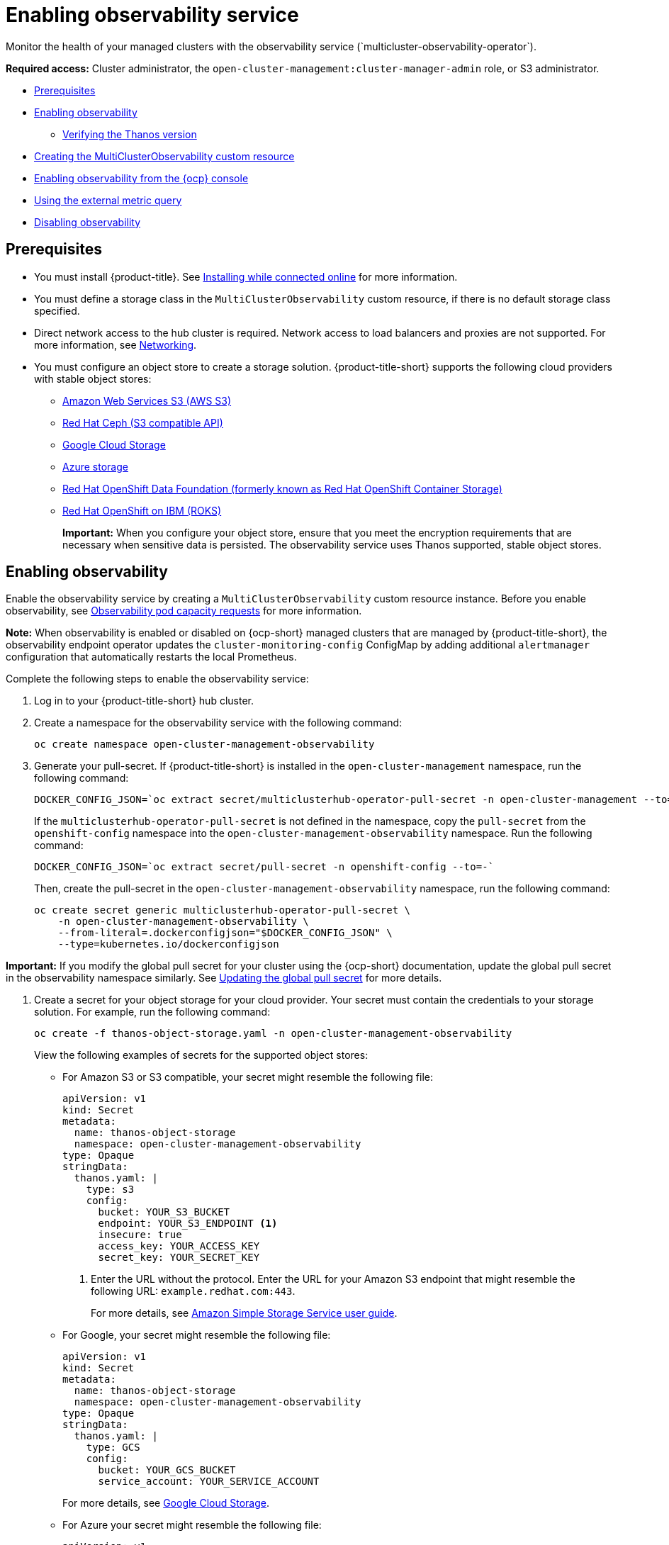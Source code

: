 [#enabling-observability-service]
= Enabling observability service
//i need to either rename the title or rename the Enabling observability section on line 9; modular changes handled later | MJ | 07/03/23
Monitor the health of your managed clusters with the observability service (`multicluster-observability-operator`).

*Required access:* Cluster administrator, the `open-cluster-management:cluster-manager-admin` role, or S3 administrator.

* <<prerequisites-observability,Prerequisites>>
* <<enabling-observability,Enabling observability>>
- <<verifying-thanos-version,Verifying the Thanos version>>
* <<creating-mco-cr,Creating the MultiClusterObservability custom resource>>
* <<enabling-observability-ocp,Enabling observability from the {ocp} console>>
* <<external-metric-query,Using the external metric query>>
* <<disabling-observability-resource,Disabling observability>>

[#prerequisites-observability]
== Prerequisites
 
- You must install {product-title}. See link:../install/install_connected.adoc#installing-while-connected-online[Installing while connected online] for more information.
- You must define a storage class in the `MultiClusterObservability` custom resource, if there is no default storage class specified.
- Direct network access to the hub cluster is required. Network access to load balancers and proxies are not supported. For more information, see link:../networking/networking_intro.adoc#networking[Networking].
- You must configure an object store to create a storage solution. {product-title-short} supports the following cloud providers with stable object stores:

* link:https://aws.amazon.com/getting-started/hands-on/lightsail-object-storage/[Amazon Web Services S3 (AWS S3)]
* link:https://www.redhat.com/en/technologies/storage/ceph[Red Hat Ceph (S3 compatible API)]
* link:https://cloud.google.com/storage[Google Cloud Storage]
* link:https://docs.microsoft.com/en-us/azure/storage/blobs/storage-blobs-introduction[Azure storage]
* link:https://www.redhat.com/en/technologies/cloud-computing/openshift-data-foundation[Red Hat OpenShift Data Foundation (formerly known as Red Hat OpenShift Container Storage)]
* link:https://www.ibm.com/docs/en/baw/20.x?topic=storage-preparing-cloud-public-roks[Red Hat OpenShift on IBM (ROKS)]
+
*Important:* When you configure your object store, ensure that you meet the encryption requirements that are necessary when sensitive data is persisted. The observability service uses Thanos supported, stable object stores.

[#enabling-observability]
== Enabling observability

Enable the observability service by creating a `MultiClusterObservability` custom resource instance. Before you enable observability, see xref:../observability/observe_environments.adoc#observability-pod-capacity-requests[Observability pod capacity requests] for more information. 

*Note:* When observability is enabled or disabled on {ocp-short} managed clusters that are managed by {product-title-short}, the observability endpoint operator updates the `cluster-monitoring-config` ConfigMap by adding additional `alertmanager` configuration that automatically restarts the local Prometheus.

Complete the following steps to enable the observability service: 
 
. Log in to your {product-title-short} hub cluster. 
. Create a namespace for the observability service with the following command:
+
----
oc create namespace open-cluster-management-observability
----

. Generate your pull-secret. If {product-title-short} is installed in the `open-cluster-management` namespace, run the following command:
 
+
----
DOCKER_CONFIG_JSON=`oc extract secret/multiclusterhub-operator-pull-secret -n open-cluster-management --to=-`
----
+
If the `multiclusterhub-operator-pull-secret` is not defined in the namespace, copy the `pull-secret` from the `openshift-config` namespace into the `open-cluster-management-observability` namespace. Run the following command:
+
----
DOCKER_CONFIG_JSON=`oc extract secret/pull-secret -n openshift-config --to=-`
----
+
Then, create the pull-secret in the `open-cluster-management-observability` namespace, run the following command:
+
----
oc create secret generic multiclusterhub-operator-pull-secret \
    -n open-cluster-management-observability \
    --from-literal=.dockerconfigjson="$DOCKER_CONFIG_JSON" \
    --type=kubernetes.io/dockerconfigjson
----

*Important:* If you modify the global pull secret for your cluster using the {ocp-short} documentation, update the global pull secret in the observability namespace similarly.  See link:https://docs.openshift.com/container-platform/4.12/openshift_images/managing_images/using-image-pull-secrets.html#images-update-global-pull-secret_using-image-pull-secrets[Updating the global pull secret] for more details.

. Create a secret for your object storage for your cloud provider. Your secret must contain the credentials to your storage solution. For example, run the following command:
+
----
oc create -f thanos-object-storage.yaml -n open-cluster-management-observability
----
+
View the following examples of secrets for the supported object stores:

- For Amazon S3 or S3 compatible, your secret might resemble the following file:
+
[source,yaml]
----
apiVersion: v1
kind: Secret
metadata:
  name: thanos-object-storage
  namespace: open-cluster-management-observability
type: Opaque
stringData:
  thanos.yaml: |
    type: s3
    config:
      bucket: YOUR_S3_BUCKET
      endpoint: YOUR_S3_ENDPOINT <1>
      insecure: true
      access_key: YOUR_ACCESS_KEY
      secret_key: YOUR_SECRET_KEY
----
+
<1> Enter the URL without the protocol. Enter the URL for your Amazon S3 endpoint that might resemble the following URL: `example.redhat.com:443`.
+
For more details, see link:https://docs.aws.amazon.com/AmazonS3/latest/userguide/Welcome.html[Amazon Simple Storage Service user guide].

- For Google, your secret might resemble the following file: 
+
[source,yaml]
----
apiVersion: v1
kind: Secret
metadata:
  name: thanos-object-storage
  namespace: open-cluster-management-observability
type: Opaque
stringData:
  thanos.yaml: |
    type: GCS
    config:
      bucket: YOUR_GCS_BUCKET
      service_account: YOUR_SERVICE_ACCOUNT
----
+
For more details, see link:https://cloud.google.com/storage/docs/introduction[Google Cloud Storage].
//is this correct? Is the endpoint value valid?
- For Azure your secret might resemble the following file:
+
[source,yaml]
----
apiVersion: v1
kind: Secret
metadata:
  name: thanos-object-storage
  namespace: open-cluster-management-observability
type: Opaque
stringData:
  thanos.yaml: |
    type: AZURE
    config:
      storage_account: YOUR_STORAGE_ACCT
      storage_account_key: YOUR_STORAGE_KEY
      container: YOUR_CONTAINER
      endpoint: blob.core.windows.net
      max_retries: 0
----
+
For more details, see link:https://docs.microsoft.com/en-us/azure/storage/[Azure Storage documentation].
+
*Note:* If you use Azure as an object storage for a {ocp} cluster, the storage account associated with the cluster is not supported. You must create a new storage account.

- For Red Hat OpenShift Data Foundation, your secret might resemble the following file:
+
[source,yaml]
----
apiVersion: v1
kind: Secret
metadata:
  name: thanos-object-storage
  namespace: open-cluster-management-observability
type: Opaque
stringData:
  thanos.yaml: |
    type: s3
    config:
      bucket: YOUR_RH_DATA_FOUNDATION_BUCKET
      endpoint: YOUR_RH_DATA_FOUNDATION_ENDPOINT <1>
      insecure: false
      access_key: YOUR_RH_DATA_FOUNDATION_ACCESS_KEY
      secret_key: YOUR_RH_DATA_FOUNDATION_SECRET_KEY
----
+
<1> Enter the URL without the protocol. Enter the URL for your Red Hat OpenShift Data Foundation endpoint that might resemble the following URL: `example.redhat.com:443`.
+
For more details, see link:https://www.redhat.com/en/technologies/cloud-computing/openshift-data-foundation[Red Hat OpenShift Data Foundation].

- For Red Hat OpenShift on IBM (ROKS), your secret might resemble the following file:
+
[source,yaml]
----
apiVersion: v1
kind: Secret
metadata:
  name: thanos-object-storage
  namespace: open-cluster-management-observability
type: Opaque
stringData:
  thanos.yaml: |
    type: s3
    config:
      bucket: YOUR_ROKS_S3_BUCKET
      endpoint: YOUR_ROKS_S3_ENDPOINT <1>
      insecure: true
      access_key: YOUR_ROKS_ACCESS_KEY
      secret_key: YOUR_ROKS_SECRET_KEY
----
+
<1> Enter the URL without the protocol. Enter the URL for your Red Hat OpenShift Data Foundation endpoint that might resemble the following URL: `example.redhat.com:443`.
+
For more details, follow the IBM Cloud documentation, link:https://cloud.ibm.com/objectstorage/create[Cloud Object Storage]. Be sure to use the service credentials to connect with the object storage. For more details, follow the IBM Cloud documentation, link:https://cloud.ibm.com/objectstorage/create%5BCloud[Cloud Object Store] and link:https://cloud.ibm.com/docs/cloud-object-storage/iam?topic=cloud-object-storage-service-credentials%5BService[Service Credentials].

- For Amazon S3 or S3 compatible storage, you can also use short term, limited-privilege credentials generated with AWS Security Token Service (AWS STS). Refer to link:https://docs.aws.amazon.com/STS/latest/APIReference/welcome.html[AWS Security Token Service documentation] for more details.
+
Generating access keys using AWS Security Service require the following additional steps:

* Create an IAM policy that limits access to an S3 bucket.
* Create an IAM role with a trust policy to generate JWT tokens for {ocp-short} service accounts.
* Specify annotations for the observability service accounts that requires access to the S3 bucket. You can find an example of how observability on Red Hat OpenShift Service on AWS (ROSA) cluster can be configured to work with AWS STS tokens in the _Set environment_ step. See link:https://www.rosaworkshop.io/[Red Hat OpenShift Service on AWS (ROSA)] for more details, along with link:https://www.rosaworkshop.io/rosa/15-sts_explained/[ROSA with STS explained] for an in-depth description of the requirements and setup to use STS tokens.

Complete the following steps to generate access keys using the AWS Security Service:

. Set up the AWS environment. Run the following commands:
+
[source,bash]
----
export POLICY_VERSION=$(date +"%m-%d-%y")
export TRUST_POLICY_VERSION=$(date +"%m-%d-%y") 
export CLUSTER_NAME=<my-cluster>
export S3_BUCKET=$CLUSTER_NAME-acm-observability
export REGION=us-east-2
export NAMESPACE=open-cluster-management-observability
export SA=tbd
export SCRATCH_DIR=/tmp/scratch
export OIDC_PROVIDER=$(oc get authentication.config.openshift.io cluster -o json | jq -r .spec.serviceAccountIssuer| sed -e "s/^https:\/\///")
export AWS_ACCOUNT_ID=$(aws sts get-caller-identity --query Account --output text)
export AWS_PAGER=""
rm -rf $SCRATCH_DIR
mkdir -p $SCRATCH_DIR
----

. Create an S3 bucket with the following command:
+
[source,bash]
----
aws s3 mb s3://$S3_BUCKET
----

. Create a `s3-policy` JSON file for access to your S3 bucket. Run the following command:
+
[source,json]
----
{
    "Version": "$POLICY_VERSION",
    "Statement": [
        {
            "Sid": "Statement",
            "Effect": "Allow",
            "Action": [
                "s3:ListBucket",
                "s3:GetObject",
                "s3:DeleteObject",
                "s3:PutObject",
                "s3:PutObjectAcl",
                "s3:CreateBucket",
                "s3:DeleteBucket"
            ],
            "Resource": [
                "arn:aws:s3:::$S3_BUCKET/*",
                "arn:aws:s3:::$S3_BUCKET"
            ]
        }
    ]
 }
----

. Apply the policy with the following command:
+
----
S3_POLICY=$(aws iam create-policy --policy-name $CLUSTER_NAME-acm-obs \
--policy-document file://$SCRATCH_DIR/s3-policy.json \
--query 'Policy.Arn' --output text)
echo $S3_POLICY
----

. Create a `TrustPolicy` JSON file. Run the following command:
+
[source,json]
----
{
 "Version": "$TRUST_POLICY_VERSION",
 "Statement": [
   {
     "Effect": "Allow",
     "Principal": {
       "Federated": "arn:aws:iam::${AWS_ACCOUNT_ID}:oidc-provider/${OIDC_PROVIDER}"
     },
     "Action": "sts:AssumeRoleWithWebIdentity",
     "Condition": {
       "StringEquals": {
         "${OIDC_PROVIDER}:sub": [
           "system:serviceaccount:${NAMESPACE}:observability-thanos-query",
           "system:serviceaccount:${NAMESPACE}:observability-thanos-store-shard",
           "system:serviceaccount:${NAMESPACE}:observability-thanos-compact"
           "system:serviceaccount:${NAMESPACE}:observability-thanos-rule",
           "system:serviceaccount:${NAMESPACE}:observability-thanos-receive",
         ]
       }
     }
   }
 ]
}
----

. Create a role for AWS Prometheus and CloudWatch with the following command:
+
----
S3_ROLE=$(aws iam create-role \
  --role-name "$CLUSTER_NAME-acm-obs-s3" \
  --assume-role-policy-document file://$SCRATCH_DIR/TrustPolicy.json \
  --query "Role.Arn" --output text)
echo $S3_ROLE
----

. Attach the policies to the role. Run the following command:
+
----
aws iam attach-role-policy \
  --role-name "$CLUSTER_NAME-acm-obs-s3" \
  --policy-arn $S3_POLICY
----
+
Your secret might resemble the following file. The `config` section specifies `signature_version2: false` and does not specify `access_key` and `secret_key`:
+
[source,yaml]
----
apiVersion: v1
kind: Secret
metadata:
  name: thanos-object-storage
  namespace: open-cluster-management-observability
type: Opaque
stringData:
  thanos.yaml: |
 type: s3
 config:
   bucket: $S3_BUCKET
   endpoint: s3.$REGION.amazonaws.com
   signature_version2: false
----
. Specify service account annotations when you the `MultiClusterObservability` custom resource as described in _Creating the MultiClusterObservability custom resource_ section. 

. You can retrieve the S3 access key and secret key for your cloud providers with the following commands. You must decode, edit, and encode your `base64` string in the secret:
+
----
YOUR_CLOUD_PROVIDER_ACCESS_KEY=$(oc -n open-cluster-management-observability get secret <object-storage-secret> -o jsonpath="{.data.thanos\.yaml}" | base64 --decode | grep access_key | awk '{print $2}')

echo $ACCESS_KEY

YOUR_CLOUD_PROVIDER_SECRET_KEY=$(oc -n open-cluster-management-observability get secret <object-storage-secret> -o jsonpath="{.data.thanos\.yaml}" | base64 --decode | grep secret_key | awk '{print $2}')

echo $SECRET_KEY
----

. Verify that observability is enabled by checking the pods for the following deployments and stateful sets. You might receive the following information:
+
----
observability-thanos-query (deployment)
observability-thanos-compact (statefulset)
observability-thanos-receive-default  (statefulset)
observability-thanos-rule   (statefulset)
observability-thanos-store-shard-x  (statefulsets)
----

[#verifying-thanos-version]
=== Verifying the Thanos version

Verify the Thanos version from the command line interface (CLI). 

After you log in to your hub cluster, run the following command in the observability pods to receive the Thanos version:

----
thanos --version
----

The Thanos version is displayed.

[#creating-mco-cr]
=== Creating the MultiClusterObservability custom resource

Complete the following steps to create the `MultiClusterObservability` custom resource on your hub cluster:

. Create the `MultiClusterObservability` custom resource YAML file named `_multiclusterobservability_cr.yaml_`. 
+
View the following default YAML file for observability:
+
[source,yaml]
----
apiVersion: observability.open-cluster-management.io/v1beta2
kind: MultiClusterObservability
metadata:
  name: observability
spec:
  observabilityAddonSpec: {}
  storageConfig:
    metricObjectStorage:
      name: thanos-object-storage
      key: thanos.yaml
----
+
You might want to modify the value for the `retentionConfig` parameter in the `advanced` section. For more information, see link:https://thanos.io/v0.8/components/compact/#downsampling-resolution-and-retention[Thanos Downsampling resolution and retention]. Depending on the number of managed clusters, you might want to update the amount of storage for stateful sets. If your S3 bucket is configured to use STS tokens, annotate the service accounts to use STS with S3 role. View the following configuration:
+
[source,yaml]
----
spec:
  advanced:
    compact:
      eks.amazonaws.com/role-arn=$S3_ROLE
    store:
      eks.amazonaws.com/role-arn=$S3_ROLE
    rule:
      eks.amazonaws.com/role-arn=$S3_ROLE
    receive:
      eks.amazonaws.com/role-arn=$S3_ROLE
    query:
      eks.amazonaws.com/role-arn=$S3_ROLE
----
+
See link:../apis/observability.json.adoc#observability-api[Observability API] for more information.
+
. To deploy on infrastructure machine sets, you must set a label for your set by updating the `nodeSelector` in the `MultiClusterObservability` YAML. Your YAML might resemble the following content:

+
----
  nodeSelector:
    node-role.kubernetes.io/infra: 
----
+
For more information, see link:https://docs.openshift.com/container-platform/4.11/machine_management/creating-infrastructure-machinesets.html[Creating infrastructure machine sets].

. Apply the observability YAML to your cluster by running the following command:
+
----
oc apply -f multiclusterobservability_cr.yaml
----
+
All the pods in `open-cluster-management-observability` namespace for Thanos, Grafana and Alertmanager are created. All the managed clusters connected to the {product-title-short} hub cluster are enabled to send metrics back to the {product-title-short} Observability service.

. Validate that the observability service is enabled and the data is populated by launching the Grafana dashboards. Click the **Grafana link** that is near the console header, from either the console _Overview_ page or the _Clusters_ page.
+
*Note:* If you want to exclude specific managed clusters from collecting the observability data, add the following cluster label to your clusters: `observability: disabled`.

The observability service is enabled. After you enable the observability service, the following functions are initiated:

- All the alert managers from the managed clusters are forwarded to the {product-title-short} hub cluster.
- All the managed clusters that are connected to the {product-title-short} hub cluster are enabled to send alerts back to the {product-title-short} observability service. You can configure the {product-title-short} Alertmanager to take care of deduplicating, grouping, and routing the alerts to the correct receiver integration such as email, PagerDuty, or OpsGenie. You can also handle silencing and inhibition of the alerts.
+
*Note:* Alert forwarding to the {product-title-short} hub cluster feature is only supported by managed clusters with {ocp} version 4.8 or later. After you install {product-title-short} with observability enabled, alerts from {ocp-short} v4.8 and later are automatically forwarded to the hub cluster. See xref:../observability/customize_observability.adoc#forward-alerts[Forwarding alerts] to learn more.

* Access the {ocp-short} 3.11 Grafana dashboards with the following URL: `https://$ACM_URL/grafana/dashboards`. Select the folder named _OCP 3.11_ to view the {ocp-short} 3.11 dashboards.

[#enabling-observability-ocp]
== Enabling observability from the {ocp} console

Optionally, you can enable observability from the {ocp} console, create a project named `open-cluster-management-observability`. Be sure to create an image pull-secret named, `multiclusterhub-operator-pull-secret` in the `open-cluster-management-observability` project.

Create your object storage secret named, `thanos-object-storage` in the `open-cluster-management-observability` project. Enter the object storage secret details, then click *Create*. See step four of the _Enabling observability_ section to view an example of a secret.

Create the `MultiClusterObservability` custom resource instance. When you receive the following message, the obseravbility service is enabled successfully from {ocp-short}: `Observability components are deployed and running`.

[#external-metric-query]
=== Using the external metric query

Observability provides an external API for metrics to be queried through the OpenShift route, `rbac-query-proxy`. View the following tasks to use `rbac-query-proxy` route:

* You can get the details of the route with the following command:
+
----
oc get route rbac-query-proxy -n open-cluster-management-observability
----

* To access the `rbac-query-proxy` route, you must have an OpenShift OAuth access token. The token should be associated with a user or service account, which has permission to get namespaces. For more information, see link:https://docs.openshift.com/container-platform/4.11/authentication/managing-oauth-access-tokens.html[Managing user-owned OAuth access tokens].

* Get the default CA certificate and store the content of the key `tls.crt` in a local file. Run the following command:
+
----
oc -n openshift-ingress get secret router-certs-default -o jsonpath="{.data.tls\.crt}" | base64 -d > ca.crt
----

* Run the following command to query metrics:
+
----
curl --cacert ./ca.crt -H "Authorization: Bearer {TOKEN}" https://{PROXY_ROUTE_URL}/api/v1/query?query={QUERY_EXPRESSION}
----
+
*Note:* The `QUERY_EXPRESSION` is the standard Prometheus query expression. For example, query the metrics `cluster_infrastructure_provider` by replacing the URL in the previously mentioned command with the following URL: `https://{PROXY_ROUTE_URL}/api/v1/query?query=cluster_infrastructure_provider`. For more details, see link:https://prometheus.io/docs/prometheus/latest/querying/basics/[Querying Prometheus].
//IS THIS ACCURATE? THIS FILE WAS REMOVED
//* You can also replace certificates for the `rbac-query-proxy` route. See link:../governance/cert_mgmt_ingress.adoc#openssl-commands-for-generating-a-certificate[OpenSSL commands for generating a certificate] to create certificates. When you customize the `csr.cnf`, update the `DNS.1` to the hostname for the `rbac-query-proxy` route.

** Run the following command to create `proxy-byo-ca` and `proxy-byo-cert` secrets using the generated certificates:
+
----
oc -n open-cluster-management-observability create secret tls proxy-byo-ca --cert ./ca.crt --key ./ca.key

oc -n open-cluster-management-observability create secret tls proxy-byo-cert --cert ./ingress.crt --key ./ingress.key
----

[#dynamic-metrics-for-sno]
=== Dynamic metrics for single-node OpenShift clusters

Dynamic metrics collection supports automatic metric collection based on certain conditions. By default, a SNO cluster does not collect pod and container resource metrics. Once a SNO cluster reaches a specific level of resource consumption, the defined granular metrics are collected dynamically. When the cluster resource consumption is consistently less than the threshold for a period of time, granular metric collection stops.

The metrics are collected dynamically based on the conditions on the managed cluster specified by a collection rule. Because these metrics are collected dynamically, the following {product-title-short} Grafana dashboards do not display any data. When a collection rule is activated and the corresponding metrics are collected, the following panels display data for the duration of the time that the collection rule is initiated:

* Kubernetes/Compute Resources/Namespace (Pods)
* Kubernetes/Compute Resources/Namespace (Workloads)
* Kubernetes/Compute Resources/Nodes (Pods)
* Kubernetes/Compute Resources/Pod
* Kubernetes/Compute Resources/Workload

A collection rule includes the following conditions:

* A set of metrics to collect dynamically.
* Conditions written as a PromQL expression.
* A time interval for the collection, which must be set to `true`.
* A match expression to select clusters where the collect rule must be evaluated.

By default, collection rules are evaluated continuously on managed clusters every 30 seconds, or at a specific time interval. The lowest value between the collection interval and time interval takes precedence. Once the collection rule condition persists for the duration specified by the `for` attribute, the collection rule starts and the metrics specified by the rule are automatically collected on the managed cluster. Metrics collection stops automatically after the collection rule condition no longer exists on the managed cluster, at least 15 minutes after it starts.

The collection rules are grouped together as a parameter section named `collect_rules`, where it can be enabled or disabled as a group. {product-title-short} installation includes the collection rule group, `SNOResourceUsage` with two default collection rules: `HighCPUUsage` and `HighMemoryUsage`. The `HighCPUUsage` collection rule begins when the node CPU usage exceeds 70%. The `HighMemoryUsage` collection rule begins if the overall memory utilization of the SNO cluster exceeds 70% of the available node memory. Currently, the previously mentioned thresholds are fixed and cannot be changed. When a collection rule begins for more than the interval specified by the `for` attribute, the system automatically starts collecting the metrics that are specified in the `dynamic_metrics` section.

View the list of dynamic metrics that from the `collect_rules` section, in the following YAML file:

[source,yaml]
----
collect_rules:
  - group: SNOResourceUsage
    annotations:
      description: >
        By default, a SNO cluster does not collect pod and container resource metrics. Once a SNO cluster 
        reaches a level of resource consumption, these granular metrics are collected dynamically. 
        When the cluster resource consumption is consistently less than the threshold for a period of time, 
        collection of the granular metrics stops.
    selector:
      matchExpressions:
        - key: clusterType
          operator: In
          values: ["SNO"]
    rules:
    - collect: SNOHighCPUUsage
      annotations:
        description: >
          Collects the dynamic metrics specified if the cluster cpu usage is constantly more than 70% for 2 minutes
      expr: (1 - avg(rate(node_cpu_seconds_total{mode=\"idle\"}[5m]))) * 100 > 70
      for: 2m
      dynamic_metrics:
        names:
          - container_cpu_cfs_periods_total
          - container_cpu_cfs_throttled_periods_total
          - kube_pod_container_resource_limits 
          - kube_pod_container_resource_requests   
          - namespace_workload_pod:kube_pod_owner:relabel 
          - node_namespace_pod_container:container_cpu_usage_seconds_total:sum_irate 
          - node_namespace_pod_container:container_cpu_usage_seconds_total:sum_rate 
    - collect: SNOHighMemoryUsage
      annotations:
        description: >
          Collects the dynamic metrics specified if the cluster memory usage is constantly more than 70% for 2 minutes
      expr: (1 - sum(:node_memory_MemAvailable_bytes:sum) / sum(kube_node_status_allocatable{resource=\"memory\"})) * 100 > 70
      for: 2m
      dynamic_metrics:
        names:
          - kube_pod_container_resource_limits 
          - kube_pod_container_resource_requests 
          - namespace_workload_pod:kube_pod_owner:relabel
        matches:
          - __name__="container_memory_cache",container!=""
          - __name__="container_memory_rss",container!=""
          - __name__="container_memory_swap",container!=""
          - __name__="container_memory_working_set_bytes",container!=""
----

A `collect_rules.group` can be disabled in the `custom-allowlist` as shown in the following example. When a `collect_rules.group` is disabled, metrics collection reverts to the previous behavior. These metrics are collected at regularly, specified intervals:

[source,yaml]
----
collect_rules:
  - group: -SNOResourceUsage
---- 

The data is only displayed in Grafana when the rule is initiated.

[#disabling-observability-resource]
== Disabling observability

To disable the observability service, uninstall the `observability` resource. From the {ocp-short} console navigation, select *Operators* > *Installed Operators* > *Advanced Cluster Manager for Kubernetes*. Remove the `MultiClusterObservability` custom resource.

To learn more about customizing the observability service, see xref:../observability/customize_observability.adoc#customizing-observability[Customizing observability].



